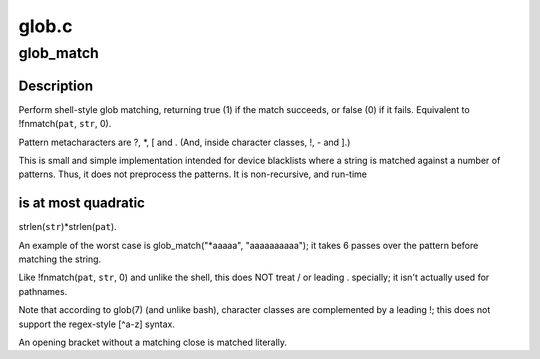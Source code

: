 .. -*- coding: utf-8; mode: rst -*-

======
glob.c
======


.. _`glob_match`:

glob_match
==========

.. c:function:: bool __pure glob_match (char const *pat, char const *str)

    Shell-style pattern matching, like !fnmatch(pat, str, 0)

    :param char const \*pat:
        Shell-style pattern to match, e.g. "*.[ch]".

    :param char const \*str:
        String to match.  The pattern must match the entire string.



.. _`glob_match.description`:

Description
-----------

Perform shell-style glob matching, returning true (1) if the match
succeeds, or false (0) if it fails.  Equivalent to !fnmatch(\ ``pat``\ , ``str``\ , 0).

Pattern metacharacters are ?, *, [ and \.
(And, inside character classes, !, - and ].)

This is small and simple implementation intended for device blacklists
where a string is matched against a number of patterns.  Thus, it
does not preprocess the patterns.  It is non-recursive, and run-time



.. _`glob_match.is-at-most-quadratic`:

is at most quadratic
--------------------

strlen(\ ``str``\ )\*strlen(\ ``pat``\ ).

An example of the worst case is glob_match("\*aaaaa", "aaaaaaaaaa");
it takes 6 passes over the pattern before matching the string.

Like !fnmatch(\ ``pat``\ , ``str``\ , 0) and unlike the shell, this does NOT
treat / or leading . specially; it isn't actually used for pathnames.

Note that according to glob(7) (and unlike bash), character classes
are complemented by a leading !; this does not support the regex-style
[^a-z] syntax.

An opening bracket without a matching close is matched literally.

